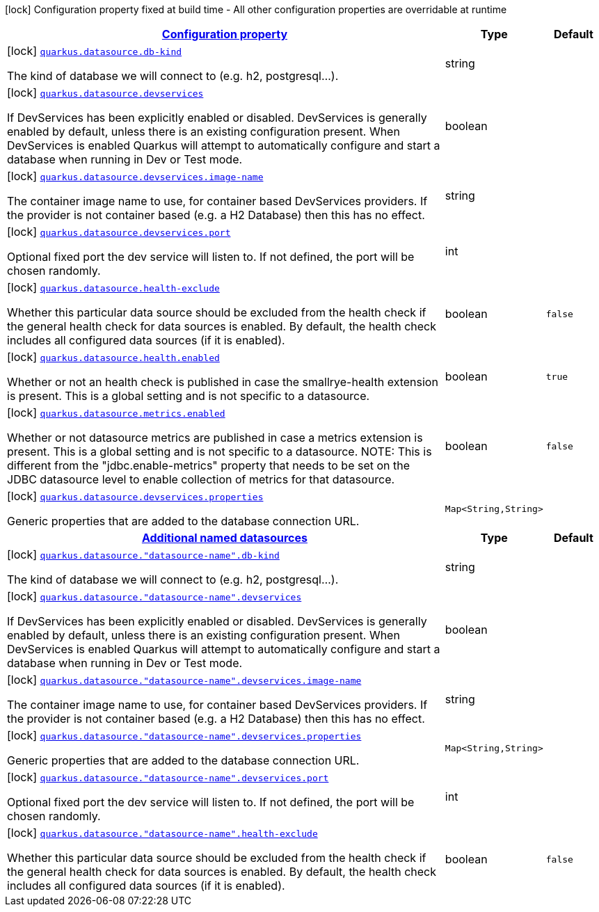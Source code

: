[.configuration-legend]
icon:lock[title=Fixed at build time] Configuration property fixed at build time - All other configuration properties are overridable at runtime
[.configuration-reference, cols="80,.^10,.^10"]
|===

h|[[quarkus-datasource-data-sources-build-time-config_configuration]]link:#quarkus-datasource-data-sources-build-time-config_configuration[Configuration property]

h|Type
h|Default

a|icon:lock[title=Fixed at build time] [[quarkus-datasource-data-sources-build-time-config_quarkus.datasource.db-kind]]`link:#quarkus-datasource-data-sources-build-time-config_quarkus.datasource.db-kind[quarkus.datasource.db-kind]`

[.description]
--
The kind of database we will connect to (e.g. h2, postgresql...).
--|string 
|


a|icon:lock[title=Fixed at build time] [[quarkus-datasource-data-sources-build-time-config_quarkus.datasource.devservices]]`link:#quarkus-datasource-data-sources-build-time-config_quarkus.datasource.devservices[quarkus.datasource.devservices]`

[.description]
--
If DevServices has been explicitly enabled or disabled. DevServices is generally enabled by default, unless there is an existing configuration present. When DevServices is enabled Quarkus will attempt to automatically configure and start a database when running in Dev or Test mode.
--|boolean 
|


a|icon:lock[title=Fixed at build time] [[quarkus-datasource-data-sources-build-time-config_quarkus.datasource.devservices.image-name]]`link:#quarkus-datasource-data-sources-build-time-config_quarkus.datasource.devservices.image-name[quarkus.datasource.devservices.image-name]`

[.description]
--
The container image name to use, for container based DevServices providers. If the provider is not container based (e.g. a H2 Database) then this has no effect.
--|string 
|


a|icon:lock[title=Fixed at build time] [[quarkus-datasource-data-sources-build-time-config_quarkus.datasource.devservices.port]]`link:#quarkus-datasource-data-sources-build-time-config_quarkus.datasource.devservices.port[quarkus.datasource.devservices.port]`

[.description]
--
Optional fixed port the dev service will listen to. 
 If not defined, the port will be chosen randomly.
--|int 
|


a|icon:lock[title=Fixed at build time] [[quarkus-datasource-data-sources-build-time-config_quarkus.datasource.health-exclude]]`link:#quarkus-datasource-data-sources-build-time-config_quarkus.datasource.health-exclude[quarkus.datasource.health-exclude]`

[.description]
--
Whether this particular data source should be excluded from the health check if the general health check for data sources is enabled. 
 By default, the health check includes all configured data sources (if it is enabled).
--|boolean 
|`false`


a|icon:lock[title=Fixed at build time] [[quarkus-datasource-data-sources-build-time-config_quarkus.datasource.health.enabled]]`link:#quarkus-datasource-data-sources-build-time-config_quarkus.datasource.health.enabled[quarkus.datasource.health.enabled]`

[.description]
--
Whether or not an health check is published in case the smallrye-health extension is present. 
 This is a global setting and is not specific to a datasource.
--|boolean 
|`true`


a|icon:lock[title=Fixed at build time] [[quarkus-datasource-data-sources-build-time-config_quarkus.datasource.metrics.enabled]]`link:#quarkus-datasource-data-sources-build-time-config_quarkus.datasource.metrics.enabled[quarkus.datasource.metrics.enabled]`

[.description]
--
Whether or not datasource metrics are published in case a metrics extension is present. 
 This is a global setting and is not specific to a datasource. 
 NOTE: This is different from the "jdbc.enable-metrics" property that needs to be set on the JDBC datasource level to enable collection of metrics for that datasource.
--|boolean 
|`false`


a|icon:lock[title=Fixed at build time] [[quarkus-datasource-data-sources-build-time-config_quarkus.datasource.devservices.properties-properties]]`link:#quarkus-datasource-data-sources-build-time-config_quarkus.datasource.devservices.properties-properties[quarkus.datasource.devservices.properties]`

[.description]
--
Generic properties that are added to the database connection URL.
--|`Map<String,String>` 
|


h|[[quarkus-datasource-data-sources-build-time-config_quarkus.datasource.named-data-sources-additional-named-datasources]]link:#quarkus-datasource-data-sources-build-time-config_quarkus.datasource.named-data-sources-additional-named-datasources[Additional named datasources]

h|Type
h|Default

a|icon:lock[title=Fixed at build time] [[quarkus-datasource-data-sources-build-time-config_quarkus.datasource.-datasource-name-.db-kind]]`link:#quarkus-datasource-data-sources-build-time-config_quarkus.datasource.-datasource-name-.db-kind[quarkus.datasource."datasource-name".db-kind]`

[.description]
--
The kind of database we will connect to (e.g. h2, postgresql...).
--|string 
|


a|icon:lock[title=Fixed at build time] [[quarkus-datasource-data-sources-build-time-config_quarkus.datasource.-datasource-name-.devservices]]`link:#quarkus-datasource-data-sources-build-time-config_quarkus.datasource.-datasource-name-.devservices[quarkus.datasource."datasource-name".devservices]`

[.description]
--
If DevServices has been explicitly enabled or disabled. DevServices is generally enabled by default, unless there is an existing configuration present. When DevServices is enabled Quarkus will attempt to automatically configure and start a database when running in Dev or Test mode.
--|boolean 
|


a|icon:lock[title=Fixed at build time] [[quarkus-datasource-data-sources-build-time-config_quarkus.datasource.-datasource-name-.devservices.image-name]]`link:#quarkus-datasource-data-sources-build-time-config_quarkus.datasource.-datasource-name-.devservices.image-name[quarkus.datasource."datasource-name".devservices.image-name]`

[.description]
--
The container image name to use, for container based DevServices providers. If the provider is not container based (e.g. a H2 Database) then this has no effect.
--|string 
|


a|icon:lock[title=Fixed at build time] [[quarkus-datasource-data-sources-build-time-config_quarkus.datasource.-datasource-name-.devservices.properties-properties]]`link:#quarkus-datasource-data-sources-build-time-config_quarkus.datasource.-datasource-name-.devservices.properties-properties[quarkus.datasource."datasource-name".devservices.properties]`

[.description]
--
Generic properties that are added to the database connection URL.
--|`Map<String,String>` 
|


a|icon:lock[title=Fixed at build time] [[quarkus-datasource-data-sources-build-time-config_quarkus.datasource.-datasource-name-.devservices.port]]`link:#quarkus-datasource-data-sources-build-time-config_quarkus.datasource.-datasource-name-.devservices.port[quarkus.datasource."datasource-name".devservices.port]`

[.description]
--
Optional fixed port the dev service will listen to. 
 If not defined, the port will be chosen randomly.
--|int 
|


a|icon:lock[title=Fixed at build time] [[quarkus-datasource-data-sources-build-time-config_quarkus.datasource.-datasource-name-.health-exclude]]`link:#quarkus-datasource-data-sources-build-time-config_quarkus.datasource.-datasource-name-.health-exclude[quarkus.datasource."datasource-name".health-exclude]`

[.description]
--
Whether this particular data source should be excluded from the health check if the general health check for data sources is enabled. 
 By default, the health check includes all configured data sources (if it is enabled).
--|boolean 
|`false`

|===